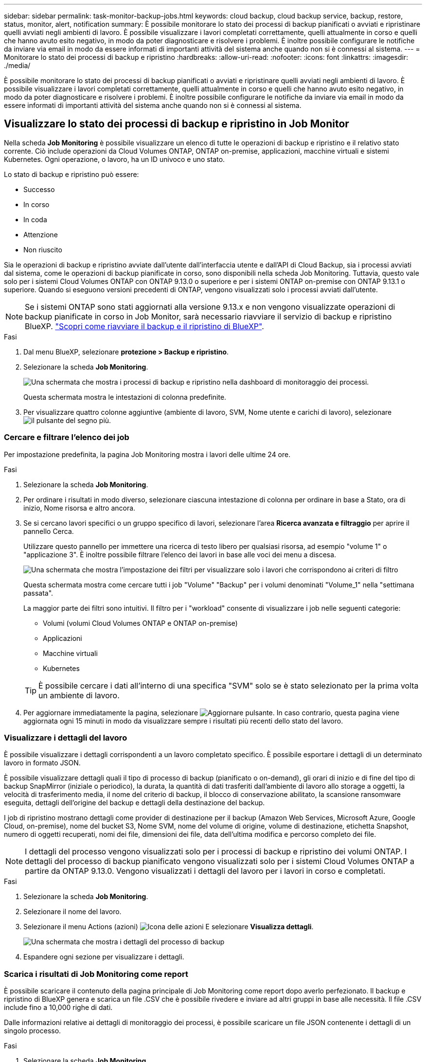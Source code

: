 ---
sidebar: sidebar 
permalink: task-monitor-backup-jobs.html 
keywords: cloud backup, cloud backup service, backup, restore, status, monitor, alert, notification 
summary: È possibile monitorare lo stato dei processi di backup pianificati o avviati e ripristinare quelli avviati negli ambienti di lavoro. È possibile visualizzare i lavori completati correttamente, quelli attualmente in corso e quelli che hanno avuto esito negativo, in modo da poter diagnosticare e risolvere i problemi. È inoltre possibile configurare le notifiche da inviare via email in modo da essere informati di importanti attività del sistema anche quando non si è connessi al sistema. 
---
= Monitorare lo stato dei processi di backup e ripristino
:hardbreaks:
:allow-uri-read: 
:nofooter: 
:icons: font
:linkattrs: 
:imagesdir: ./media/


[role="lead"]
È possibile monitorare lo stato dei processi di backup pianificati o avviati e ripristinare quelli avviati negli ambienti di lavoro. È possibile visualizzare i lavori completati correttamente, quelli attualmente in corso e quelli che hanno avuto esito negativo, in modo da poter diagnosticare e risolvere i problemi. È inoltre possibile configurare le notifiche da inviare via email in modo da essere informati di importanti attività del sistema anche quando non si è connessi al sistema.



== Visualizzare lo stato dei processi di backup e ripristino in Job Monitor

Nella scheda *Job Monitoring* è possibile visualizzare un elenco di tutte le operazioni di backup e ripristino e il relativo stato corrente. Ciò include operazioni da Cloud Volumes ONTAP, ONTAP on-premise, applicazioni, macchine virtuali e sistemi Kubernetes. Ogni operazione, o lavoro, ha un ID univoco e uno stato.

Lo stato di backup e ripristino può essere:

* Successo
* In corso
* In coda
* Attenzione
* Non riuscito


Sia le operazioni di backup e ripristino avviate dall'utente dall'interfaccia utente e dall'API di Cloud Backup, sia i processi avviati dal sistema, come le operazioni di backup pianificate in corso, sono disponibili nella scheda Job Monitoring. Tuttavia, questo vale solo per i sistemi Cloud Volumes ONTAP con ONTAP 9.13.0 o superiore e per i sistemi ONTAP on-premise con ONTAP 9.13.1 o superiore. Quando si eseguono versioni precedenti di ONTAP, vengono visualizzati solo i processi avviati dall'utente.


NOTE: Se i sistemi ONTAP sono stati aggiornati alla versione 9.13.x e non vengono visualizzate operazioni di backup pianificate in corso in Job Monitor, sarà necessario riavviare il servizio di backup e ripristino BlueXP. link:reference-restart-backup.html["Scopri come riavviare il backup e il ripristino di BlueXP"].

.Fasi
. Dal menu BlueXP, selezionare *protezione > Backup e ripristino*.
. Selezionare la scheda *Job Monitoring*.
+
image:screenshot_backup_job_monitor.png["Una schermata che mostra i processi di backup e ripristino nella dashboard di monitoraggio dei processi."]

+
Questa schermata mostra le intestazioni di colonna predefinite.

. Per visualizzare quattro colonne aggiuntive (ambiente di lavoro, SVM, Nome utente e carichi di lavoro), selezionare image:button_plus_sign_round.png["il pulsante del segno più"].




=== Cercare e filtrare l'elenco dei job

Per impostazione predefinita, la pagina Job Monitoring mostra i lavori delle ultime 24 ore.

.Fasi
. Selezionare la scheda *Job Monitoring*.
. Per ordinare i risultati in modo diverso, selezionare ciascuna intestazione di colonna per ordinare in base a Stato, ora di inizio, Nome risorsa e altro ancora.
. Se si cercano lavori specifici o un gruppo specifico di lavori, selezionare l'area *Ricerca avanzata e filtraggio* per aprire il pannello Cerca.
+
Utilizzare questo pannello per immettere una ricerca di testo libero per qualsiasi risorsa, ad esempio "volume 1" o "applicazione 3". È inoltre possibile filtrare l'elenco dei lavori in base alle voci dei menu a discesa.

+
image:screenshot_backup_job_monitor_filters.png["Una schermata che mostra l'impostazione dei filtri per visualizzare solo i lavori che corrispondono ai criteri di filtro"]

+
Questa schermata mostra come cercare tutti i job "Volume" "Backup" per i volumi denominati "Volume_1" nella "settimana passata".

+
La maggior parte dei filtri sono intuitivi. Il filtro per i "workload" consente di visualizzare i job nelle seguenti categorie:

+
** Volumi (volumi Cloud Volumes ONTAP e ONTAP on-premise)
** Applicazioni
** Macchine virtuali
** Kubernetes


+

TIP: È possibile cercare i dati all'interno di una specifica "SVM" solo se è stato selezionato per la prima volta un ambiente di lavoro.

. Per aggiornare immediatamente la pagina, selezionare image:button_refresh.png["Aggiornare"] pulsante. In caso contrario, questa pagina viene aggiornata ogni 15 minuti in modo da visualizzare sempre i risultati più recenti dello stato del lavoro.




=== Visualizzare i dettagli del lavoro

È possibile visualizzare i dettagli corrispondenti a un lavoro completato specifico. È possibile esportare i dettagli di un determinato lavoro in formato JSON.

È possibile visualizzare dettagli quali il tipo di processo di backup (pianificato o on-demand), gli orari di inizio e di fine del tipo di backup SnapMirror (iniziale o periodico), la durata, la quantità di dati trasferiti dall'ambiente di lavoro allo storage a oggetti, la velocità di trasferimento media, il nome del criterio di backup, il blocco di conservazione abilitato, la scansione ransomware eseguita, dettagli dell'origine del backup e dettagli della destinazione del backup.

I job di ripristino mostrano dettagli come provider di destinazione per il backup (Amazon Web Services, Microsoft Azure, Google Cloud, on-premise), nome del bucket S3, Nome SVM, nome del volume di origine, volume di destinazione, etichetta Snapshot, numero di oggetti recuperati, nomi dei file, dimensioni dei file, data dell'ultima modifica e percorso completo dei file.


NOTE: I dettagli del processo vengono visualizzati solo per i processi di backup e ripristino dei volumi ONTAP. I dettagli del processo di backup pianificato vengono visualizzati solo per i sistemi Cloud Volumes ONTAP a partire da ONTAP 9.13.0. Vengono visualizzati i dettagli del lavoro per i lavori in corso e completati.

.Fasi
. Selezionare la scheda *Job Monitoring*.
. Selezionare il nome del lavoro.
. Selezionare il menu Actions (azioni) image:icon-action.png["Icona delle azioni"] E selezionare *Visualizza dettagli*.
+
image:screenshot_backup_job_monitor_details2.png["Una schermata che mostra i dettagli del processo di backup"]

. Espandere ogni sezione per visualizzare i dettagli.




=== Scarica i risultati di Job Monitoring come report

È possibile scaricare il contenuto della pagina principale di Job Monitoring come report dopo averlo perfezionato. Il backup e ripristino di BlueXP genera e scarica un file .CSV che è possibile rivedere e inviare ad altri gruppi in base alle necessità. Il file .CSV include fino a 10,000 righe di dati.

Dalle informazioni relative ai dettagli di monitoraggio dei processi, è possibile scaricare un file JSON contenente i dettagli di un singolo processo.

.Fasi
. Selezionare la scheda *Job Monitoring*.
. Per scaricare un file CSV per tutti i lavori, selezionare image:button_download.png["Scarica"] e individuare il file nella directory di download.
. Per scaricare un file JSON per un singolo job, selezionare il menu Actions (azioni) image:icon-action.png["Icona delle azioni"] Per il lavoro, selezionare *Download JSON file* e individuare il file nella directory di download.




== Esaminare gli avvisi di backup e ripristino in BlueXP Notification Center

BlueXP Notification Center tiene traccia dell'avanzamento dei processi di backup e ripristino avviati, in modo da verificare se l'operazione è stata eseguita correttamente.

Oltre a visualizzare gli avvisi nell'elenco delle notifiche di BlueXP, è possibile configurare BlueXP in modo che invii le notifiche via email come avvisi, in modo da essere informati di importanti attività del sistema anche quando non si è connessi al sistema. https://docs.netapp.com/us-en/bluexp-setup-admin/task-monitor-cm-operations.html["Scopri di più sul Centro notifiche e su come inviare e-mail di avviso per i processi di backup e ripristino"^].

I seguenti eventi generano avvisi via email:

[cols="3a,1d"]
|===
| Evento | Livello di severità 


 a| 
Backup del volume ad-hoc non riuscito
| Errore 


 a| 
Attivazione del backup non riuscita nell'ambiente di lavoro
| Critico 


 a| 
Operazione di ripristino non riuscita
| Critico 


 a| 
Potenziale attacco ransomware rilevato sul sistema
| Critico 


 a| 
Processo di ripristino completato, ma con avvisi
| Attenzione 


 a| 
Errore del processo pianificato
| Errore 
|===

NOTE: A partire da Cloud Volumes ONTAP 9.13.0, vengono visualizzati tutti gli avvisi. Per i sistemi con Cloud Volumes ONTAP 9.13.0 e on-premise ONTAP, viene visualizzato solo l'avviso relativo al processo di ripristino completato con avvisi.

Per impostazione predefinita, gli account Admins di BlueXP ricevono e-mail per tutti gli avvisi "critici" e "raccomandati". Tutti gli altri utenti e destinatari sono configurati, per impostazione predefinita, per non ricevere alcuna email di notifica. Le e-mail possono essere inviate a qualsiasi utente BlueXP che fa parte del tuo NetApp Cloud account o a qualsiasi altro destinatario che abbia bisogno di conoscere l'attività di backup e ripristino.

Per ricevere gli avvisi e-mail di backup e ripristino di BlueXP, è necessario selezionare i tipi di severità della notifica "critico", "Avviso" e "errore".

https://docs.netapp.com/us-en/bluexp-setup-admin/task-monitor-cm-operations.html["Scopri di più sul Centro notifiche e su come inviare e-mail di avviso per i processi di backup e ripristino"^].

.Fasi
. Selezionare la scheda *Job Monitoring*.
. Visualizzare le notifiche selezionando (image:icon_bell.png["campanello di notifica"]) Nella barra dei menu di BlueXP.
. Esaminare la notifica.

